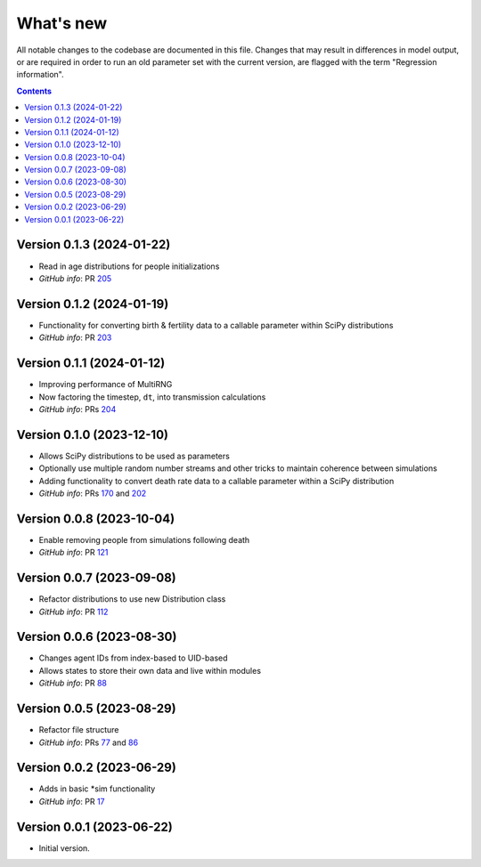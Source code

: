 ==========
What's new
==========

All notable changes to the codebase are documented in this file. Changes that may result in differences in model output, or are required in order to run an old parameter set with the current version, are flagged with the term "Regression information".

.. contents:: **Contents**
   :local:
   :depth: 1

Version 0.1.3 (2024-01-22)
--------------------------
- Read in age distributions for people initializations 
- *GitHub info*: PR `205 <https://github.com/amath-idm/stisim/pull/205>`_


Version 0.1.2 (2024-01-19)
--------------------------
- Functionality for converting birth & fertility data to a callable parameter within SciPy distributions
- *GitHub info*: PR `203 <https://github.com/amath-idm/stisim/pull/203>`_


Version 0.1.1 (2024-01-12)
--------------------------
- Improving performance of MultiRNG
- Now factoring the timestep, ``dt``, into transmission calculations
- *GitHub info*: PRs `204 <https://github.com/amath-idm/stisim/pull/204>`_


Version 0.1.0 (2023-12-10)
--------------------------
- Allows SciPy distributions to be used as parameters
- Optionally use multiple random number streams and other tricks to maintain coherence between simulations
- Adding functionality to convert death rate data to a callable parameter within a SciPy distribution
- *GitHub info*: PRs `170 <https://github.com/amath-idm/stisim/pull/170>`_ and `202 <https://github.com/amath-idm/stisim/pull/202>`_


Version 0.0.8 (2023-10-04)
--------------------------
- Enable removing people from simulations following death
- *GitHub info*: PR `121 <https://github.com/amath-idm/stisim/pull/121>`_


Version 0.0.7 (2023-09-08)
--------------------------
- Refactor distributions to use new Distribution class
- *GitHub info*: PR `112 <https://github.com/amath-idm/stisim/pull/112>`_


Version 0.0.6 (2023-08-30)
--------------------------
- Changes agent IDs from index-based to UID-based
- Allows states to store their own data and live within modules
- *GitHub info*: PR `88 <https://github.com/amath-idm/stisim/pull/88>`_


Version 0.0.5 (2023-08-29)
--------------------------
- Refactor file structure 
- *GitHub info*: PRs `77 <https://github.com/amath-idm/stisim/pull/77>`_ and `86 <https://github.com/amath-idm/stisim/pull/86>`_


Version 0.0.2 (2023-06-29)
--------------------------
- Adds in basic *sim functionality
- *GitHub info*: PR `17 <https://github.com/amath-idm/stisim/pull/17>`__


Version 0.0.1 (2023-06-22)
--------------------------
- Initial version.

